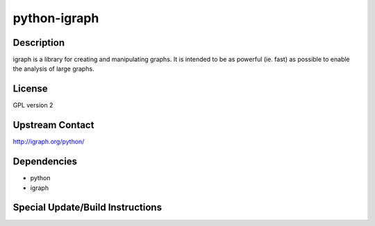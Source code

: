 .. _python_igraph:

python-igraph
=============

Description
-----------

igraph is a library for creating and manipulating graphs. It is intended
to be as powerful (ie. fast) as possible to enable the analysis of large
graphs.

License
-------

GPL version 2

.. _upstream_contact:

Upstream Contact
----------------

http://igraph.org/python/

Dependencies
------------

-  python
-  igraph

.. _special_updatebuild_instructions:

Special Update/Build Instructions
---------------------------------
